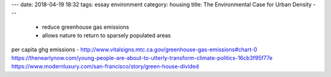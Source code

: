 ---
date: 2018-04-19 18:32
tags: essay environment
category: housing
title: The Environmental Case for Urban Density
---

 - reduce greenhouse gas emissions
 - allows nature to return to sparsely populated areas

per capita ghg emissions - http://www.vitalsigns.mtc.ca.gov/greenhouse-gas-emissions#chart-0
https://thenearlynow.com/young-people-are-about-to-utterly-transform-climate-politics-16cb3f95f77e
https://www.modernluxury.com/san-francisco/story/green-house-divided

